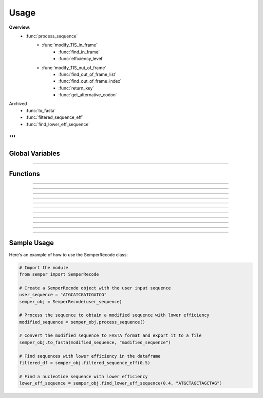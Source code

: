 =====
Usage
=====

.. .. include:: ../semper_recode/semper_recode.py

.. .. automodule:: semper_recode
    :members:

**Overview:**
    - :func:`process_sequence`
        - :func:`modify_TIS_in_frame`
            - :func:`find_in_frame`
            - :func:`efficiency_level`
        - :func:`modify_TIS_out_of_frame`
            - :func:`find_out_of_frame_list`
            - :func:`find_out_of_frame_index`
            - :func:`return_key`
            - :func:`get_alternative_codon`

Archived
    - :func:`to_fasta`
    - :func:`filtered_sequence_eff`
    - :func:`find_lower_eff_sequence`
'''
------------

Global Variables
----------------

    .. py:data:: START_CODON

        A list of canonical start codons. Future versions may include non-canonical start codons and will be appended to this list.

    .. py:data:: MASTER_DF

        The master dataframe containing data required for the analysis.

    .. py:data:: CODON_LIST

        The codon list loaded from a .pkl file.

    .. py:data:: CODON_DICT

        The codon dictionary loaded from a .pkl file.

    .. py:data:: FOUR_LETTERS_CODE

        List of unique four-letter codes from the master dataframe.

------------

Functions
---------

.. py:method:: process_sequence(self)
    
        Uses the nucleotide sequence input through the constructor and returns the modified sequence with lower efficiency (if any).

    :returns: The modified sequence with lower TIS efficiency (if any).
    :rtype: str

------------

.. py:method:: modify_TIS_in_frame(self, sequence)
    
        Takes in a sequence and returns a modified sequence with lower TIS efficiency by modifying internal AUGs in the frame.

   :param sequence: The input nucleotide sequence.
   :type sequence: str

   :returns: The modified sequence with lower TIS efficiency.
   :rtype: str

------------

.. py:method:: find_in_frame(self, sequence)
    
        Takes in a sequence and returns a list of indices where the in-frame AUG codon is found.

   :param sequence: The input nucleotide sequence.
   :type sequence: str

   :returns: A list of integers representing the indices of in-frame AUG codons in the sequence.
   :rtype: list

------------

.. py:method:: efficiency_level(self, sequence)
    
        Takes in a sequence and returns the efficiency level.

   :param sequence: The input nucleotide sequence.
   :type sequence: str

   :returns: The efficiency level of the sequence.
   :rtype: int

------------

.. py:method:: modify_TIS_out_of_frame(self, sequence)
    
        Takes in a sequence and returns a modified sequence with lower TIS efficiency by modifying out-of-frame AUGs.

   :param sequence: The input nucleotide sequence.
   :type sequence: str

   :returns: The modified sequence with lower TIS efficiency.
   :rtype: str

------------

.. py:method:: return_key(self, codon)
    
        Takes in a codon sequence and returns the abbreviation of the codon.

   :param codon: The input codon sequence.
   :type codon: str

   :returns: The abbreviation of the codon.
   :rtype: str

------------

.. py:method:: find_out_of_frame(self, sequence)
    
        Takes in a sequence and returns a list of indices where the out-of-frame AUG codon is found.

   :param sequence: The input nucleotide sequence.
   :type sequence: str

   :returns: A list of integers representing the indices of out-of-frame AUG codons in the sequence.
   :rtype: list

------------

.. py:method:: get_aa_alternative(self, original_codon)
    
        Takes in an original codon and returns the codon producing the key amino acid with the highest fraction.

   :param original_codon: The original codon sequence.
   :type original_codon: str

   :returns: The codon and the fraction of that codon.
   :rtype: tuple

------------

.. py:method:: to_fasta(self, sequence, output_file_name)

        Takes in a list of modified sequences and converts them back to FASTA format for exporting to users.

   :param sequence: The modified list of sequences to be converted to a FASTA file.
   :type sequence: list

   :param output_file_name: The desired name of the output FASTA file.
   :type output_file_name: str

------------

.. py:method:: filtered_sequence_eff(self, efficiency)

        Takes in the efficiency level input and finds the sequences in the dataframe by filtering,
        then displays all the possible sequences that have an efficiency lower than the given value
        and the percentage of found and missing amino acid sequences in the form of a dataframe.

   :param efficiency: The efficiency level to filter the dataframe.
   :type efficiency: float

   :returns: A dataframe containing the filtered sequences.
   :rtype: pandas.DataFrame

------------

.. py:method:: find_lower_eff_sequence(self, efficiency, seq)

        Takes in a nucleotide sequence and checks if there is another sequence that produces
        the same protein but with a lower efficiency level than the input level.

   :param efficiency: The efficiency level to filter the dataframe.
   :type efficiency: float

   :param seq: The nucleotide sequence.
   :type seq: Bio.Seq

   :raises ValueError: If the given sequence doesn't have replacing sequence with efficiency lower
                       than the input efficiency level.

   :returns: Nucleotide sequence with lower efficiency level.
   :rtype: Bio.Seq

------------

Sample Usage
------------

Here's an example of how to use the SemperRecode class:

.. code-block:: python

   # Import the module
   from semper import SemperRecode

   # Create a SemperRecode object with the user input sequence
   user_sequence = "ATGCATCGATCGATCG"
   semper_obj = SemperRecode(user_sequence)

   # Process the sequence to obtain a modified sequence with lower efficiency
   modified_sequence = semper_obj.process_sequence()

   # Convert the modified sequence to FASTA format and export it to a file
   semper_obj.to_fasta(modified_sequence, "modified_sequence")

   # Find sequences with lower efficiency in the dataframe
   filtered_df = semper_obj.filtered_sequence_eff(0.5)

   # Find a nucleotide sequence with lower efficiency
   lower_eff_sequence = semper_obj.find_lower_eff_sequence(0.4, "ATGCTAGCTAGCTAG")